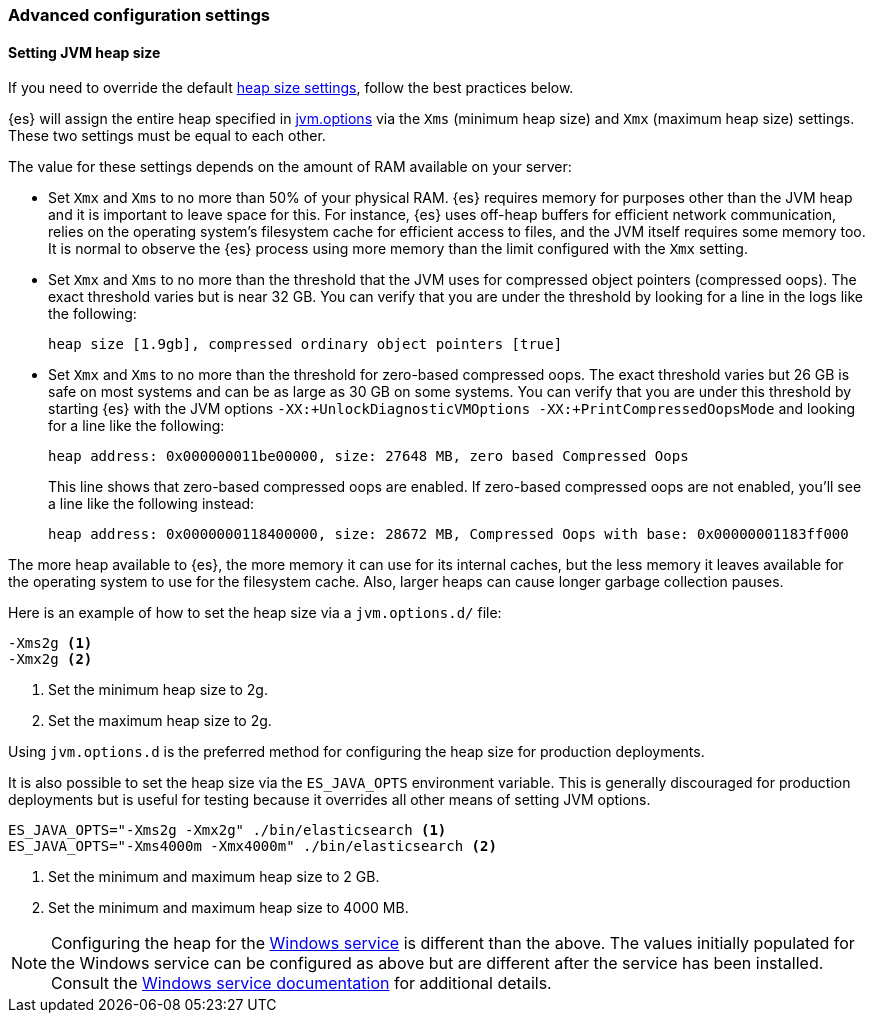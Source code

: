 [[advanced-configuration]]
=== Advanced configuration settings

[[setting-jvm-heap-size]]
==== Setting JVM heap size

If you need to override the default <<heap-size-settings,heap size settings>>,
follow the best practices below.

{es} will assign the entire heap specified in
<<jvm-options,jvm.options>> via the `Xms` (minimum heap size) and `Xmx` (maximum
heap size) settings. These two settings must be equal to each other.

The value for these settings depends on the amount of RAM available on your
server:

* Set `Xmx` and `Xms` to no more than 50% of your physical RAM. {es} requires
memory for purposes other than the JVM heap and it is important to leave
space for this. For instance, {es} uses off-heap buffers for efficient
network communication, relies on the operating system's filesystem cache for
efficient access to files, and the JVM itself requires some memory too. It is
normal to observe the {es} process using more memory than the limit
configured with the `Xmx` setting.

* Set `Xmx` and `Xms` to no more than the threshold that the JVM uses for
compressed object pointers (compressed oops). The exact threshold varies but
is near 32 GB. You can verify that you are under the threshold by looking for a line in the logs like the following:
+
[source,txt]
----
heap size [1.9gb], compressed ordinary object pointers [true]
----

* Set `Xmx` and `Xms` to no more than the threshold for zero-based
compressed oops. The exact threshold varies but 26 GB is safe on most
systems and can be as large as 30 GB on some systems. You can verify that
you are under this threshold by starting {es} with the JVM options
`-XX:+UnlockDiagnosticVMOptions -XX:+PrintCompressedOopsMode` and looking for
a line like the following:
+
[source,txt]
----
heap address: 0x000000011be00000, size: 27648 MB, zero based Compressed Oops
----
+
This line shows that zero-based compressed oops are enabled. If zero-based
compressed oops are not enabled, you'll see a line like the following instead:
+
[source,txt]
----
heap address: 0x0000000118400000, size: 28672 MB, Compressed Oops with base: 0x00000001183ff000
----

The more heap available to {es}, the more memory it can use for its internal
caches, but the less memory it leaves available for the operating system to use
for the filesystem cache. Also, larger heaps can cause longer garbage
collection pauses.

Here is an example of how to set the heap size via a `jvm.options.d/` file:

[source,txt]
------------------
-Xms2g <1>
-Xmx2g <2>
------------------
<1> Set the minimum heap size to 2g.
<2> Set the maximum heap size to 2g.

Using `jvm.options.d` is the preferred method for configuring the heap size for
production deployments.

It is also possible to set the heap size via the `ES_JAVA_OPTS` environment
variable. This is generally discouraged for production deployments but is useful
for testing because it overrides all other means of setting JVM options.

[source,sh]
------------------
ES_JAVA_OPTS="-Xms2g -Xmx2g" ./bin/elasticsearch <1>
ES_JAVA_OPTS="-Xms4000m -Xmx4000m" ./bin/elasticsearch <2>
------------------
<1> Set the minimum and maximum heap size to 2 GB.
<2> Set the minimum and maximum heap size to 4000 MB.

NOTE: Configuring the heap for the <<windows-service,Windows service>> is
different than the above. The values initially populated for the Windows
service can be configured as above but are different after the service has been
installed. Consult the <<windows-service,Windows service documentation>> for
additional details.
